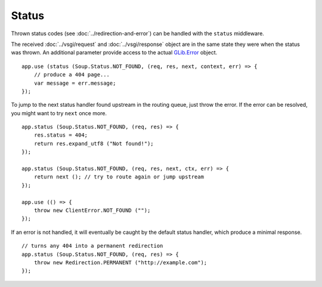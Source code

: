Status
======

Thrown status codes (see :doc:`../redirection-and-error`) can be handled with the
``status`` middleware.

The received :doc:`../vsgi/request` and :doc:`../vsgi/response` object are in
the same state they were when the status was thrown. An additional parameter
provide access to the actual `GLib.Error`_ object.

.. _GLib.Error: //

::

    app.use (status (Soup.Status.NOT_FOUND, (req, res, next, context, err) => {
        // produce a 404 page...
        var message = err.message;
    });

To jump to the next status handler found upstream in the routing queue, just
throw the error. If the error can be resolved, you might want to try ``next``
once more.

::

    app.status (Soup.Status.NOT_FOUND, (req, res) => {
        res.status = 404;
        return res.expand_utf8 ("Not found!");
    });

    app.status (Soup.Status.NOT_FOUND, (req, res, next, ctx, err) => {
        return next (); // try to route again or jump upstream
    });

    app.use (() => {
        throw new ClientError.NOT_FOUND ("");
    });

If an error is not handled, it will eventually be caught by the default status
handler, which produce a minimal response.

::

    // turns any 404 into a permanent redirection
    app.status (Soup.Status.NOT_FOUND, (req, res) => {
        throw new Redirection.PERMANENT ("http://example.com");
    });
